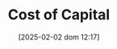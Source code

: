 #+title:      Cost of Capital
#+date:       [2025-02-02 dom 12:17]
#+filetags:   :placeholder:
#+identifier: 20250202T121707
#+BIBLIOGRAPHY: ~/Org/zotero_refs.bib
#+OPTIONS: num:nil ^:{} toc:nil
